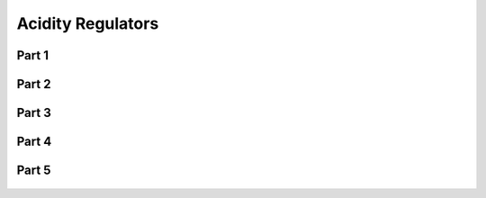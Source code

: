 
.. _$_03-detail-1-chemicals-2-food-additives-3-taxonomy-04-acidity-regulator:

==================
Acidity Regulators
==================

Part 1
^^^^^^

.. figure:: $_03-detail-1-chemicals-2-food-additives-3-taxonomy-04-acidity-regulator-part-1_.png
   :align: center

Part 2
^^^^^^

.. figure:: $_03-detail-1-chemicals-2-food-additives-3-taxonomy-04-acidity-regulator-part-2_.png
   :align: center

Part 3
^^^^^^

.. figure:: $_03-detail-1-chemicals-2-food-additives-3-taxonomy-04-acidity-regulator-part-3_.png
   :align: center

Part 4
^^^^^^

.. figure:: $_03-detail-1-chemicals-2-food-additives-3-taxonomy-04-acidity-regulator-part-4_.png
   :align: center

Part 5
^^^^^^

.. figure:: $_03-detail-1-chemicals-2-food-additives-3-taxonomy-04-acidity-regulator-part-5_.png
   :align: center

